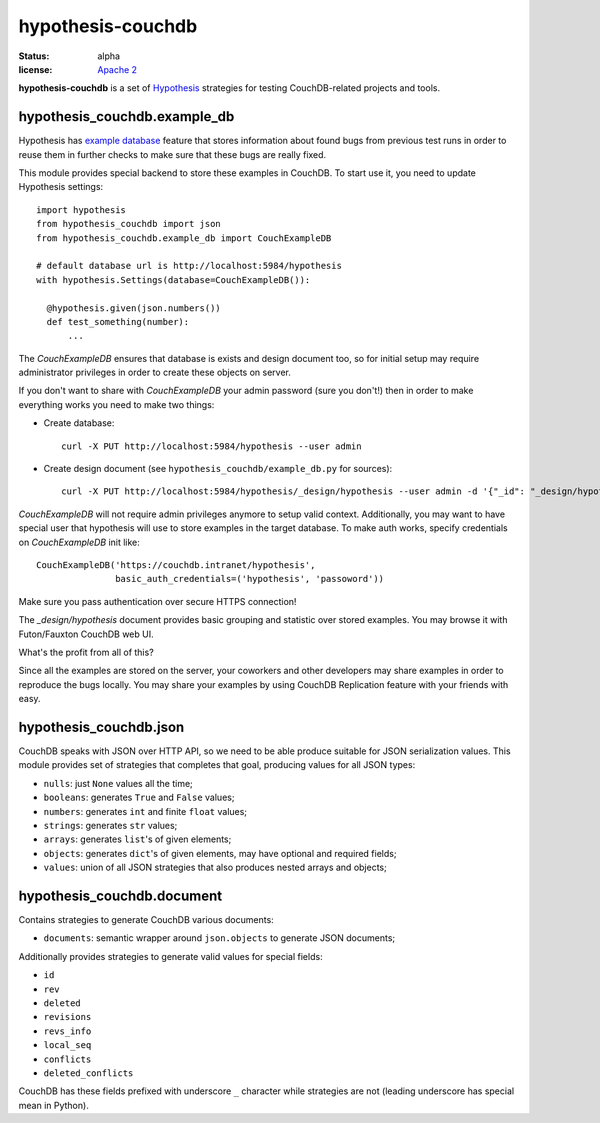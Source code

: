 ==================
hypothesis-couchdb
==================

:status: alpha
:license: `Apache 2`_

**hypothesis-couchdb** is a set of `Hypothesis`_ strategies for testing
CouchDB-related projects and tools.


hypothesis_couchdb.example_db
=============================

Hypothesis has `example database`_ feature that stores information about found
bugs from previous test runs in order to reuse them in further checks to make
sure that these bugs are really fixed.

This module provides special backend to store these examples in CouchDB.
To start use it, you need to update Hypothesis settings::

  import hypothesis
  from hypothesis_couchdb import json
  from hypothesis_couchdb.example_db import CouchExampleDB

  # default database url is http://localhost:5984/hypothesis
  with hypothesis.Settings(database=CouchExampleDB()):

    @hypothesis.given(json.numbers())
    def test_something(number):
        ...

The `CouchExampleDB` ensures that database is exists and design document too,
so for initial setup may require administrator privileges in order to create
these objects on server.

If you don't want to share with `CouchExampleDB` your admin password (sure you
don't!) then in order to make everything works you need to make two things:

- Create database::

    curl -X PUT http://localhost:5984/hypothesis --user admin

- Create design document (see ``hypothesis_couchdb/example_db.py`` for sources)::

    curl -X PUT http://localhost:5984/hypothesis/_design/hypothesis --user admin -d '{"_id": "_design/hypothesis", "views": { "by_key": {"map": "function(doc){ emit(doc.key, doc.value) }", "reduce": "_count"}}}'

`CouchExampleDB` will not require admin privileges anymore to setup valid
context. Additionally, you may want to have special user that hypothesis will
use to store examples in the target database. To make auth works, specify
credentials on `CouchExampleDB` init like::

  CouchExampleDB('https://couchdb.intranet/hypothesis',
                 basic_auth_credentials=('hypothesis', 'passoword'))

Make sure you pass authentication over secure HTTPS connection!

The `_design/hypothesis` document provides basic grouping and statistic over
stored examples. You may browse it with Futon/Fauxton CouchDB web UI.

What's the profit from all of this?

Since all the examples are stored on the server, your coworkers and other
developers may share examples in order to reproduce the bugs locally. You may
share your examples by using CouchDB Replication feature with your friends with
easy.


hypothesis_couchdb.json
=======================

CouchDB speaks with JSON over HTTP API, so we need to be able produce suitable
for JSON serialization values. This module provides set of strategies that
completes that goal, producing values for all JSON types:

- ``nulls``: just ``None`` values all the time;
- ``booleans``: generates ``True`` and ``False`` values;
- ``numbers``: generates ``int`` and finite ``float`` values;
- ``strings``: generates ``str`` values;
- ``arrays``: generates ``list``'s of given elements;
- ``objects``: generates ``dict``'s of given elements, may have optional and
  required fields;
- ``values``: union of all JSON strategies that also produces nested
  arrays and objects;


hypothesis_couchdb.document
===========================

Contains strategies to generate CouchDB various documents:

- ``documents``: semantic wrapper around ``json.objects`` to generate JSON
  documents;

Additionally provides strategies to generate valid values for special fields:

- ``id``
- ``rev``
- ``deleted``
- ``revisions``
- ``revs_info``
- ``local_seq``
- ``conflicts``
- ``deleted_conflicts``

CouchDB has these fields prefixed with underscore ``_`` character while
strategies are not (leading underscore has special mean in Python).


.. _Apache 2: http://www.apache.org/licenses/LICENSE-2.0.html
.. _Hypothesis: https://github.com/DRMacIver/hypothesis
.. _example database: http://hypothesis.readthedocs.org/en/master/database.html
